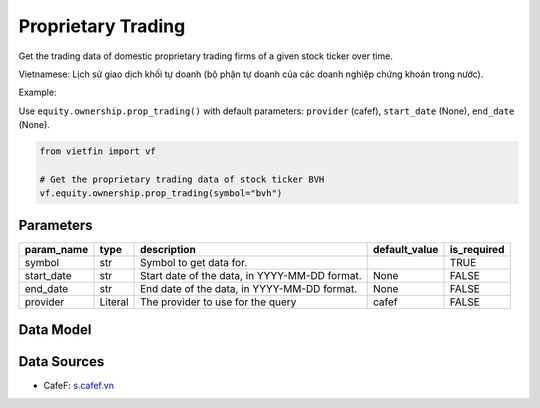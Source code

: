 Proprietary Trading
===================

Get the trading data of domestic proprietary trading firms of a given stock ticker over time.

Vietnamese: Lịch sử giao dịch khối tự doanh (bộ phận tự doanh của các doanh nghiệp chứng khoán trong nước).

Example:

Use ``equity.ownership.prop_trading()`` with default parameters: ``provider`` (cafef), ``start_date`` (None), ``end_date`` (None).

.. code-block:: python

    from vietfin import vf
    
    # Get the proprietary trading data of stock ticker BVH
    vf.equity.ownership.prop_trading(symbol="bvh")

Parameters
----------

============ ========== =============================================== =============== ============= 
 param_name   type       description                                     default_value   is_required  
============ ========== =============================================== =============== ============= 
 symbol       str        Symbol to get data for.                                         TRUE         
 start_date   str        Start date of the data, in YYYY-MM-DD format.   None            FALSE        
 end_date     str        End date of the data, in YYYY-MM-DD format.     None            FALSE        
 provider     Literal    The provider to use for the query               cafef           FALSE        
============ ========== =============================================== =============== ============= 

Data Model
----------

.. tab-set::

    .. tab-item:: CafeF

        ============ ====== ====================================================================== 
         field_name   type   description                                                           
        ============ ====== ====================================================================== 
         date         date   The date of the data.                                                 
         bid_volume   int    Bid volume. Khối lượng mua bởi khối tự doanh của các cty chứng khoán  
         bid_value    int    Bid value. Giá trị mua bởi khối tự doanh của các cty chứng khoán      
         ask_volume   int    Ask volume. Khối lượng bán bởi khối tự doanh của các cty chứng khoán  
         ask_value    int    Ask value. Giá trị bán bởi khối tự doanh của các cty chứng khoán      
         symbol       str    The stock ticker                                                      
        ============ ====== ====================================================================== 

Data Sources
------------

- CafeF: `s.cafef.vn <https://s.cafef.vn/lich-su-giao-dich-vnindex-4.chn#data>`_